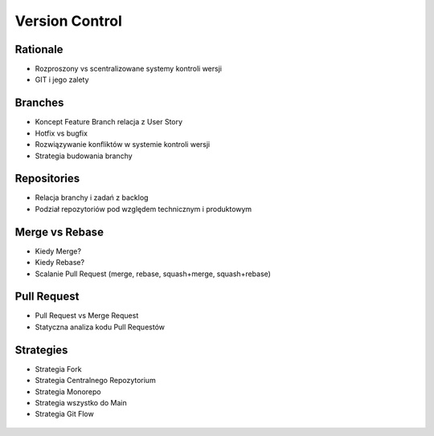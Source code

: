 Version Control
===============


Rationale
---------
* Rozproszony vs scentralizowane systemy kontroli wersji
* GIT i jego zalety


Branches
--------
* Koncept Feature Branch relacja z User Story
* Hotfix vs bugfix
* Rozwiązywanie konfliktów w systemie kontroli wersji
* Strategia budowania branchy


Repositories
------------
* Relacja branchy i zadań z backlog
* Podział repozytoriów pod względem technicznym i produktowym


Merge vs Rebase
---------------
* Kiedy Merge?
* Kiedy Rebase?
* Scalanie Pull Request (merge, rebase, squash+merge, squash+rebase)


Pull Request
------------
* Pull Request vs Merge Request
* Statyczna analiza kodu Pull Requestów


Strategies
----------
* Strategia Fork
* Strategia Centralnego Repozytorium
* Strategia Monorepo
* Strategia wszystko do Main
* Strategia Git Flow

.. figure:: img/gitflow-all.png
.. figure:: img/gitflow-github.png
.. figure:: img/gitflow-lean.png
